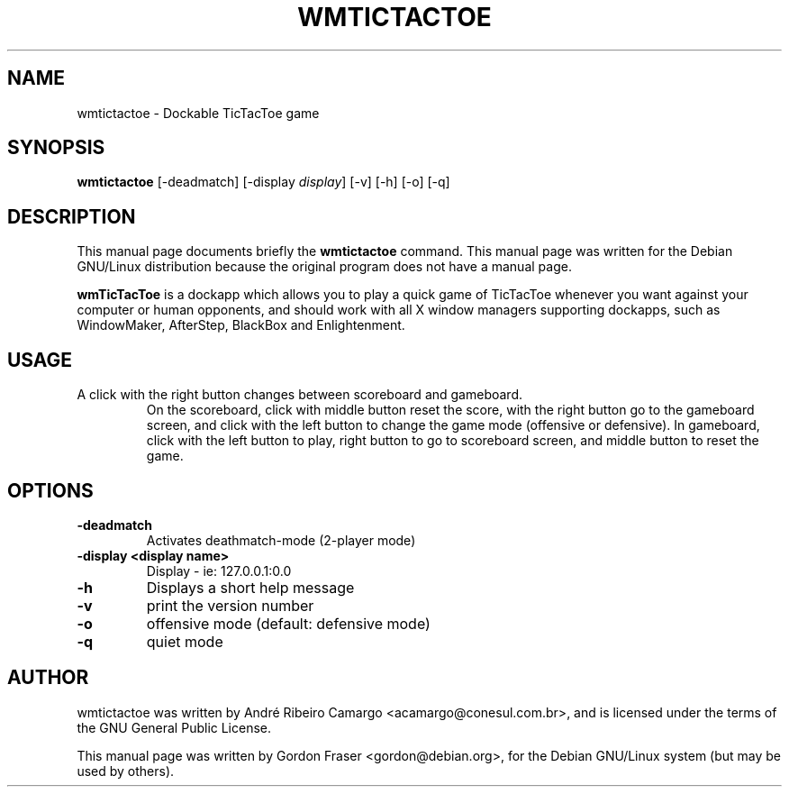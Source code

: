 .\"                                      Hey, EMACS: -*- nroff -*-
.\" First parameter, NAME, should be all caps
.\" Second parameter, SECTION, should be 1-8, maybe w/ subsection
.\" other parameters are allowed: see man(7), man(1)
.TH WMTICTACTOE 6 "September 23, 2001"
.\" Please adjust this date whenever revising the manpage.
.\"
.\" Some roff macros, for reference:
.\" .nh        disable hyphenation
.\" .hy        enable hyphenation
.\" .ad l      left justify
.\" .ad b      justify to both left and right margins
.\" .nf        disable filling
.\" .fi        enable filling
.\" .br        insert line break
.\" .sp <n>    insert n+1 empty lines
.\" for manpage-specific macros, see man(7)
.SH NAME
wmtictactoe \- Dockable TicTacToe game
.SH SYNOPSIS
.B wmtictactoe
[\-deadmatch] [\-display \fIdisplay\fP] [\-v] [\-h] [\-o] [\-q]


.SH DESCRIPTION
This manual page documents briefly the
.B wmtictactoe
command.
This manual page was written for the Debian GNU/Linux distribution
because the original program does not have a manual page.
.PP
.\" TeX users may be more comfortable with the \fB<whatever>\fP and
.\" \fI<whatever>\fP escape sequences to invoke bold face and italics,
.\" respectively.
\fBwmTicTacToe\fP is a dockapp which allows you to play a quick game
of TicTacToe whenever you want against your computer or human
opponents, and should work with all X window managers supporting
dockapps, such as WindowMaker, AfterStep, BlackBox and Enlightenment.
.PP
.SH USAGE
.TP
A click with the right button changes between scoreboard and gameboard.
On the scoreboard, click with middle button reset the score, with the
right button go to the gameboard screen, and click with the left button
to change the game mode (offensive or defensive).
In gameboard, click with the left button to play, right button to go
to scoreboard screen, and middle button to reset the game.


.SH OPTIONS
.TP
.B \-deadmatch
Activates deathmatch-mode (2-player mode)
.TP
.B \-display <display name>
Display \-  ie: 127.0.0.1:0.0
.TP
.B \-h
Displays a short help message
.TP
.B \-v
print the version number
.TP
.B \-o
offensive mode (default: defensive mode)
.TP
.B \-q
quiet mode

.SH AUTHOR
wmtictactoe was written by Andr\('e Ribeiro Camargo
<acamargo@conesul.com.br>, and is licensed under the terms of the GNU
General Public License.
.PP
This manual page was written by Gordon Fraser <gordon@debian.org>, for
the Debian GNU/Linux system (but may be used by others).
